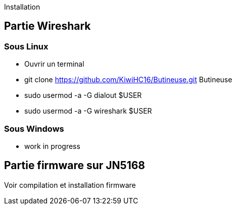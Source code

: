 Installation

== Partie Wireshark

=== Sous Linux

* Ouvrir un terminal
* git clone https://github.com/KiwiHC16/Butineuse.git Butineuse
* sudo usermod -a -G dialout $USER
* sudo usermod -a -G wireshark $USER

=== Sous Windows

* work in progress

== Partie firmware sur JN5168

Voir compilation et installation firmware

